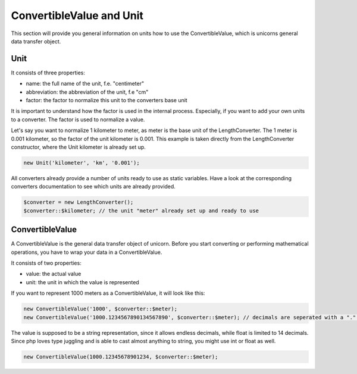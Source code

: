 .. title:: ConvertibleValue and Unit

=========================
ConvertibleValue and Unit
=========================

This section will provide you general information on units how to use the ConvertibleValue,
which is unicorns general data transfer object.

Unit
====

It consists of three properties:

- name: the full name of the unit, f.e. "centimeter"
- abbreviation: the abbreviation of the unit, f.e "cm"
- factor: the factor to normalize this unit to the converters base unit

It is important to understand how the factor is used in the internal process. Especially, if you want to add your
own units to a converter. The factor is used to normalize a value.

Let's say you want to normalize 1 kilometer to meter, as meter is the base unit of the LengthConverter.
The 1 meter is 0.001 kilometer, so the factor of the unit kilometer is 0.001. This example is taken directly from
the LengthConverter constructor, where the Unit kilometer is already set up.

.. code-block:: php

   new Unit('kilometer', 'km', '0.001');

All converters already provide a number of units ready to use as static variables.
Have a look at the corresponding converters documentation to see which units are already provided.

.. code-block:: php

   $converter = new LengthConverter();
   $converter::$kilometer; // the unit "meter" already set up and ready to use


ConvertibleValue
================

A ConvertibleValue is the general data transfer object of unicorn.
Before you start converting or performing mathematical operations, you have to wrap your data in a ConvertibleValue.

It consists of two properties:

- value: the actual value
- unit: the unit in which the value is represented

If you want to represent 1000 meters as a ConvertibleValue, it will look like this:

.. code-block:: php

   new ConvertibleValue('1000', $converter::$meter);
   new ConvertibleValue('1000.1234567890134567890', $converter::$meter); // decimals are seperated with a "." (dot).

The value is supposed to be a string representation, since it allows endless decimals, while float is limited to 14 decimals.
Since php loves type juggling and is able to cast almost anything to string, you might use int or float as well.

.. code-block:: php

   new ConvertibleValue(1000.12345678901234, $converter::$meter);